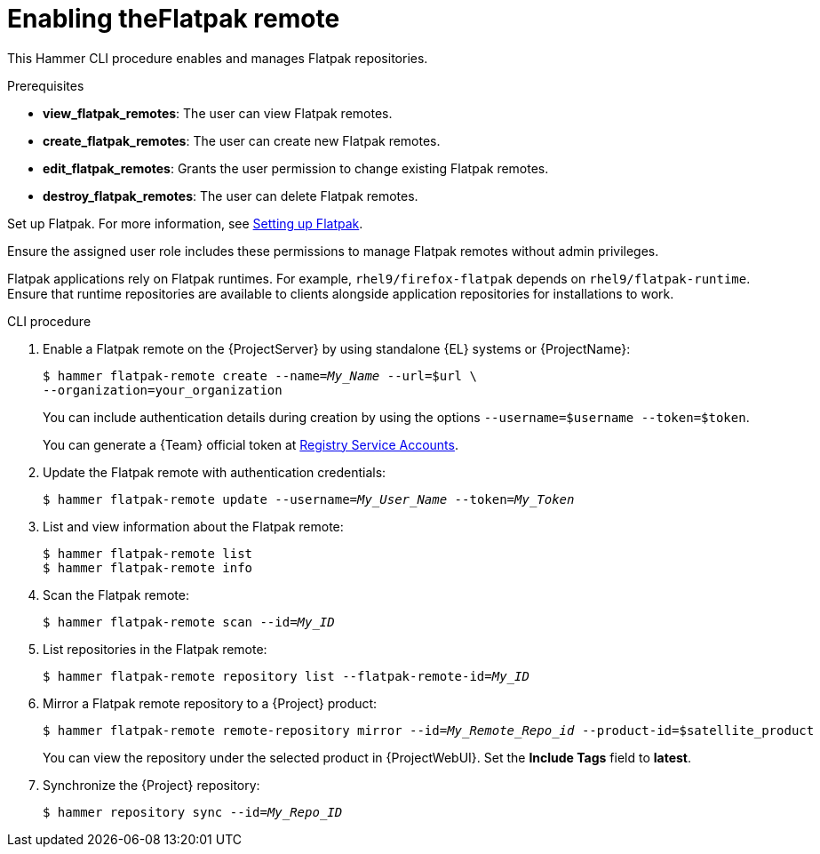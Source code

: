 [id="enabling-the-flatpak-remote"]
= Enabling theFlatpak remote

This Hammer CLI procedure enables and manages Flatpak repositories.

.Prerequisites
* *view_flatpak_remotes*: The user can view Flatpak remotes.
* *create_flatpak_remotes*: The user can create new Flatpak remotes.
* *edit_flatpak_remotes*: Grants the user permission to change existing Flatpak remotes.
* *destroy_flatpak_remotes*: The user can delete Flatpak remotes.

Set up Flatpak. 
For more information, see link:https://docs.redhat.com/en/documentation/red_hat_enterprise_linux/8/html/using_the_desktop_environment_in_rhel_8/assembly_installing-applications-using-flatpak_using-the-desktop-environment-in-rhel-8#setting-up-flatpak_assembly_installing-applications-using-flatpak[Setting up Flatpak].

Ensure the assigned user role includes these permissions to manage Flatpak remotes without admin privileges.

Flatpak applications rely on Flatpak runtimes. 
For example, `rhel9/firefox-flatpak` depends on `rhel9/flatpak-runtime`. 
Ensure that runtime repositories are available to clients alongside application repositories for installations to work.

.CLI procedure
. Enable a Flatpak remote on the {ProjectServer} by using standalone {EL} systems or {ProjectName}:
+
[options="nowrap", subs="+quotes,verbatim,attributes"]
----
$ hammer flatpak-remote create --name=_My_Name_ --url=$url \
--organization=your_organization
----
+
You can include authentication details during creation by using the options `--username=$username --token=$token`.
+
You can generate a {Team} official token at link:https://access.redhat.com/terms-based-registry[Registry Service Accounts].
. Update the Flatpak remote with authentication credentials:
+
[options="nowrap", subs="+quotes,verbatim,attributes"]
----
$ hammer flatpak-remote update --username=_My_User_Name_ --token=_My_Token_
----
. List and view information about the Flatpak remote:
+
[options="nowrap", subs="+quotes,verbatim,attributes"]
----
$ hammer flatpak-remote list
$ hammer flatpak-remote info
----
. Scan the Flatpak remote:
+
[options="nowrap", subs="+quotes,verbatim,attributes"]
----
$ hammer flatpak-remote scan --id=_My_ID_
----
. List repositories in the Flatpak remote:
+
[options="nowrap", subs="+quotes,verbatim,attributes"]
----
$ hammer flatpak-remote repository list --flatpak-remote-id=_My_ID_
----
. Mirror a Flatpak remote repository to a {Project} product:
+
[options="nowrap", subs="+quotes,verbatim,attributes"]
----
$ hammer flatpak-remote remote-repository mirror --id=_My_Remote_Repo_id_ --product-id=$satellite_product
----
You can view the repository under the selected product in {ProjectWebUI}.
Set the *Include Tags* field to *latest*.
. Synchronize the {Project} repository:
+
[options="nowrap", subs="+quotes,verbatim,attributes"]
----
$ hammer repository sync --id=_My_Repo_ID_
----